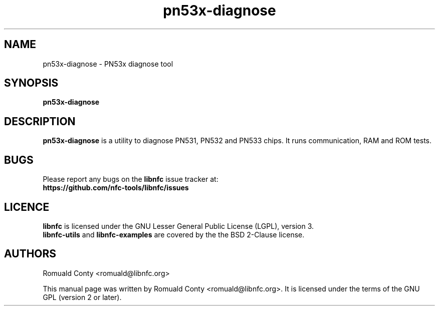 .TH pn53x-diagnose 1 "June 15, 2010" "libnfc" "libnfc's examples"
.SH NAME
pn53x-diagnose \- PN53x diagnose tool
.SH SYNOPSIS
.B pn53x-diagnose
.SH DESCRIPTION
.B pn53x-diagnose
is a utility to diagnose PN531, PN532 and PN533 chips.
It runs communication, RAM and ROM tests.

.SH BUGS
Please report any bugs on the
.B libnfc
issue tracker at:
.br
.BR https://github.com/nfc-tools/libnfc/issues
.SH LICENCE
.B libnfc
is licensed under the GNU Lesser General Public License (LGPL), version 3.
.br
.B libnfc-utils
and
.B libnfc-examples
are covered by the the BSD 2-Clause license.
.SH AUTHORS
Romuald Conty <romuald@libnfc.org>
.PP
This manual page was written by Romuald Conty <romuald@libnfc.org>.
It is licensed under the terms of the GNU GPL (version 2 or later).
